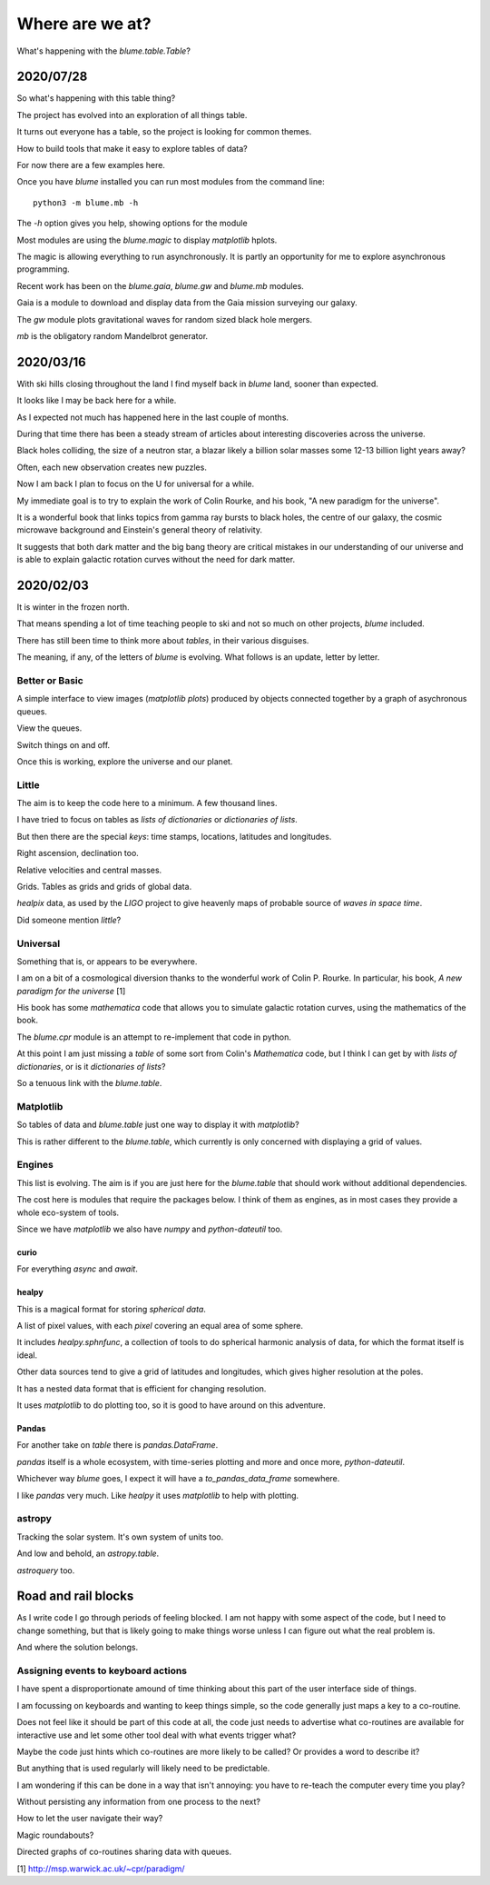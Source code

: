 ==================
 Where are we at?
==================

What's happening with the `blume.table.Table`?

2020/07/28
==========

So what's happening with this table thing?

The project has evolved into an exploration of all things table.

It turns out everyone has a table, so the project is looking for
common themes.

How to build tools that make it easy to explore tables of data?

For now there are a few examples here.

Once you have `blume` installed you can run most modules from the
command line::


  python3 -m blume.mb -h

The `-h` option gives you help, showing options for the module

Most modules are using the `blume.magic` to display `matplotlib`
hplots.

The magic is allowing everything to run asynchronously.  It is partly
an opportunity for me to explore asynchronous programming.

Recent work has been on the `blume.gaia`, `blume.gw` and `blume.mb`
modules.

Gaia is a module to download and display data from the Gaia mission
surveying our galaxy.

The *gw* module plots gravitational waves for random sized black hole
mergers.

*mb* is the obligatory random Mandelbrot generator.


2020/03/16
==========

With ski hills closing throughout the land I find myself back in
*blume* land, sooner than expected.

It looks like I may be back here for a while.

As I expected not much has happened here in the last couple of months.

During that time there has been a steady stream of articles about
interesting discoveries across the universe.

Black holes colliding, the size of a neutron star, a blazar likely a
billion solar masses some 12-13 billion light years away?

Often, each new observation creates new puzzles.

Now I am back I plan to focus on the U for universal for a while.

My immediate goal is to try to explain the work of Colin Rourke, and
his book, "A new paradigm for the universe".

It is a wonderful book that links topics from gamma ray bursts to
black holes, the centre of our galaxy, the cosmic microwave background
and Einstein's general theory of relativity.

It suggests that both dark matter and the big bang theory are critical
mistakes in our understanding of our universe and is able to explain
galactic rotation curves without the need for dark matter.

2020/02/03
==========

It is winter in the frozen north.

That means spending a lot of time teaching people to ski and not
so much on other projects, *blume* included.

There has still been time to think more about *tables*, in their
various disguises. 

The meaning, if any, of the letters of *blume* is evolving.   What
follows is an update, letter by letter.


Better or Basic
---------------

A simple interface to view images (*matplotlib plots*) produced by
objects connected together by a graph of asychronous queues.

View the queues.

Switch things on and off.

Once this is working, explore the universe and our planet.


Little
------

The aim is to keep the code here to a minimum.   A few thousand lines.

I have tried to focus on tables as *lists of dictionaries* or
*dictionaries of lists*.

But then there are the special *keys*: time stamps, locations,
latitudes and longitudes.

Right ascension, declination too.

Relative velocities and central masses.

Grids.  Tables as grids and grids of global data.

`healpix` data, as used by the *LIGO* project to give heavenly maps of
probable source of *waves in space time*.

Did someone mention *little*?

Universal
---------

Something that is, or appears to be everywhere.

I am on a bit of a cosmological diversion thanks to the wonderful work
of Colin P. Rourke.  In particular, his book, *A new paradigm for
the universe* [1]

His book has some *mathematica* code that allows you to simulate
galactic rotation curves, using the mathematics of the book.

The `blume.cpr` module is an attempt to re-implement that code in
python.

At this point I am just missing a `table` of some sort from Colin's
*Mathematica* code, but I think I can get by with *lists of
dictionaries*, or is it *dictionaries of lists*?

So a tenuous link with the `blume.table`.

Matplotlib
----------

So tables of data and `blume.table` just one way to display it with `matplotlib`?

This is rather different to the `blume.table`, which currently is only
concerned with displaying a grid of values.

Engines
-------

This list is evolving.  The aim is if you are just here for the
`blume.table` that should work without additional dependencies.

The cost here is modules that require the packages below.  I think of
them as engines, as in most cases they provide a whole eco-system of
tools. 

Since we have `matplotlib` we also have `numpy` and `python-dateutil`
too. 

curio
'''''

For everything *async* and *await*.

healpy
''''''

This is a magical format for storing *spherical data*.

A list of pixel values, with each *pixel* covering an equal area of
some sphere.

It includes `healpy.sphnfunc`, a collection of tools to do spherical
harmonic analysis of data, for which the format itself is ideal.

Other data sources tend to give a grid of latitudes and longitudes,
which gives higher resolution at the poles.

It has a nested data format that is efficient for
changing resolution.

It uses `matplotlib` to do plotting too, so it is good to have around
on this adventure.

Pandas
''''''

For another take on *table* there is `pandas.DataFrame`.

`pandas` itself is a whole ecosystem, with time-series plotting and
more and once more, `python-dateutil`.

Whichever way *blume* goes, I expect it will have a
`to_pandas_data_frame` somewhere.

I like *pandas* very much.  Like *healpy* it uses *matplotlib* to help
with plotting.


astropy
-------

Tracking the solar system.  It's own system of units too.

And low and behold, an `astropy.table`.

`astroquery` too.

Road and rail blocks
====================

As I write code I go through periods of feeling blocked.  I am not
happy with some aspect of the code, but I need to change something,
but that is likely going to make things worse unless I can figure out
what the real problem is.

And where the solution belongs.


Assigning events to keyboard actions
------------------------------------

I have spent a disproportionate amound of time thinking about this
part of the user interface side of things.

I am focussing on keyboards and wanting to keep things simple, so the code
generally just maps a key to a co-routine.

Does not feel like it should be part of this code at all, the code
just needs to advertise what co-routines are available for interactive
use and let some other tool deal with what events trigger what?

Maybe the code just hints which co-routines are more likely to be
called?   Or provides a word to describe it?

But anything that is used regularly will likely need to be predictable.

I am wondering if this can be done in a way that isn't annoying:  you
have to re-teach the computer every time you play?

Without persisting any information from one process to the next?

How to let the user navigate their way?

Magic roundabouts?

Directed graphs of co-routines sharing data with queues.

[1]  http://msp.warwick.ac.uk/~cpr/paradigm/
